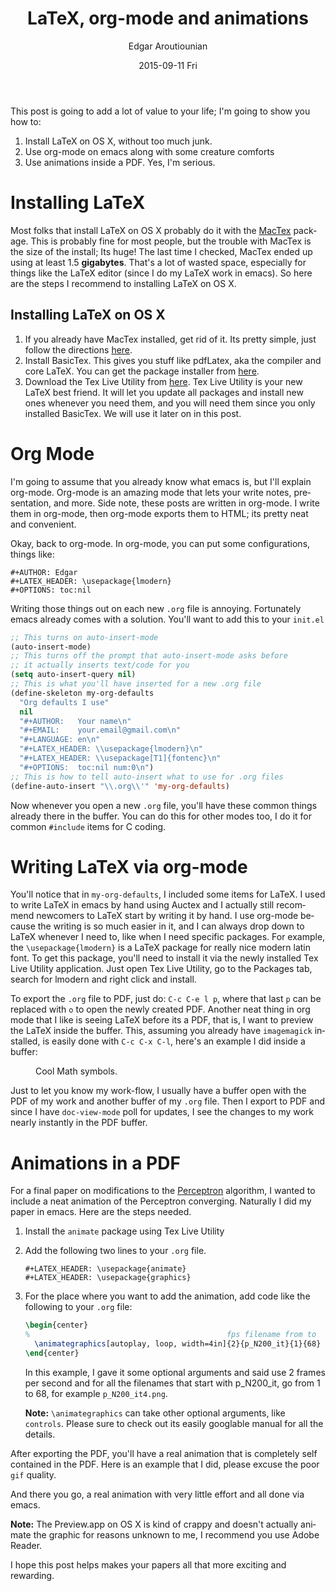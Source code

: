 #+TITLE:       LaTeX, org-mode and animations
#+AUTHOR:      Edgar Aroutiounian
#+EMAIL:       edgar.factorial@gmail.com
#+DATE:        2015-09-11 Fri
#+URI:         /blog/%y/%m/%d/latex,-org-mode-and-animations
#+KEYWORDS:    latex, org-mode
#+TAGS:        latex, org-mode
#+LANGUAGE:    en
#+OPTIONS:     H:3 num:nil toc:nil \n:nil ::t |:t ^:nil -:nil f:t *:t <:t

This post is going to add a lot of value to your life; I'm going to
show you how to:

1. Install LaTeX on OS X, without too much junk.
2. Use org-mode on emacs along with some creature comforts
3. Use animations inside a PDF. Yes, I'm serious.

* Installing LaTeX
Most folks that install LaTeX on OS X probably do it with the [[https://tug.org/mactex/][MacTex]]
package. This is probably fine for most people, but the trouble with
MacTex is the size of the install; Its huge! The last time I checked,
MacTex ended up using at least 1.5 *gigabytes*. That's a lot of wasted
space, especially for things like the LaTeX editor (since I do my
LaTeX work in emacs). So here are the steps I recommend to installing
LaTeX on OS X.

** Installing LaTeX on OS X
1. If you already have MacTex installed, get rid of it. Its pretty
   simple, just follow the directions [[https://tug.org/mactex/uninstalling.html][here]].
2. Install BasicTex. This gives you stuff like pdfLatex, aka the
   compiler and core LaTeX. You can get the package installer from
   [[http://www.tug.org/mactex/morepackages.html][here]].
3. Download the Tex Live Utility from [[https://github.com/amaxwell/tlutility][here]]. Tex Live Utility is your 
   new LaTeX best friend. It will let you update all packages and
   install new ones whenever you need them, and you will need them
   since you only installed BasicTex. We will use it later on in this
   post.

* Org Mode
I'm going to assume that you already know what emacs is, but I'll
explain org-mode. Org-mode is an amazing mode that lets your write
notes, presentation, and more. Side note, these posts are written in
org-mode. I write them in org-mode, then org-mode exports them to
HTML; its pretty neat and convenient.

Okay, back to org-mode. In org-mode, you can put some configurations,
things like:
#+BEGIN_SRC org-mode
  #+AUTHOR: Edgar
  #+LATEX_HEADER: \usepackage{lmodern}
  #+OPTIONS: toc:nil
#+END_SRC

Writing those things out on each new ~.org~ file is
annoying. Fortunately emacs already comes with a solution. You'll want
to add this to your ~init.el~

#+BEGIN_SRC emacs-lisp
;; This turns on auto-insert-mode
(auto-insert-mode)
;; This turns off the prompt that auto-insert-mode asks before 
;; it actually inserts text/code for you
(setq auto-insert-query nil)
;; This is what you'll have inserted for a new .org file
(define-skeleton my-org-defaults
  "Org defaults I use"
  nil
  "#+AUTHOR:   Your name\n"
  "#+EMAIL:    your.email@gmail.com\n"
  "#+LANGUAGE: en\n"
  "#+LATEX_HEADER: \\usepackage{lmodern}\n"
  "#+LATEX_HEADER: \\usepackage[T1]{fontenc}\n"
  "#+OPTIONS:  toc:nil num:0\n")
;; This is how to tell auto-insert what to use for .org files
(define-auto-insert "\\.org\\'" 'my-org-defaults)
#+END_SRC
Now whenever you open a new ~.org~ file, you'll have these common
things already there in the buffer. You can do this for other modes
too, I do it for common ~#include~ items for C coding.

* Writing LaTeX via org-mode
You'll notice that in ~my-org-defaults~, I included some items for
LaTeX. I used to write LaTeX in emacs by hand using Auctex and I
actually still recommend newcomers to LaTeX start by writing it by
hand. I use org-mode because the writing is so much easier in it, and
I can always drop down to LaTeX whenever I need to, like when I need
specific packages. For example, the ~\usepackage{lmodern}~ is a LaTeX
package for really nice modern latin font. To get this package, you'll
need to install it via the newly installed Tex Live Utility
application. Just open Tex Live Utility, go to the Packages tab,
search for lmodern and right click and install.

To export the ~.org~ file to PDF, just do: ~C-c C-e l p~, where that
last ~p~ can be replaced with ~o~ to open the newly created
PDF. Another neat thing in org mode that I like is seeing LaTeX before
its a PDF, that is, I want to preview the LaTeX inside the
buffer. This, assuming you already have ~imagemagick~ installed, is
easily done with ~C-c C-x C-l~, here's an example I did inside a
buffer: 
#+CAPTION: Cool Math symbols.
#+ATTR_HTML: :align:center
[[/assets/latex_preview.png]]

Just to let you know my work-flow, I usually have a buffer open with
the PDF of my work and another buffer of my ~.org~ file. Then I export
to PDF and since I have ~doc-view-mode~ poll for updates, I see the
changes to my work nearly instantly in the PDF buffer.

* Animations in a PDF
For a final paper on modifications to the [[http://en.wikipedia.org/wiki/Perceptron][Perceptron]] algorithm, I
wanted to include a neat animation of the Perceptron
converging. Naturally I did my paper in emacs. Here are the steps
needed.
1. Install the ~animate~ package using Tex Live Utility
2. Add the following two lines to your ~.org~ file. 
   #+BEGIN_SRC org-mode
   #+LATEX_HEADER: \usepackage{animate}
   #+LATEX_HEADER: \usepackage{graphics}
   #+END_SRC
3. For the place where you want to add the animation, add code like
   the following to your ~.org~ file:

   #+BEGIN_SRC tex
   \begin{center}
   %                                            fps filename from to
     \animategraphics[autoplay, loop, width=4in]{2}{p_N200_it}{1}{68}
   \end{center}
   #+END_SRC

   In this example, I gave it some optional arguments and said use 2
   frames per second and for all the filenames that start with
   p_N200_it, go from 1 to 68, for example ~p_N200_it4.png~.

   *Note:* ~\animategraphics~ can take other optional arguments, like
   ~controls~. Please sure to check out its easily googlable manual for
   all the details.

After exporting the PDF, you'll have a real animation that is
completely self contained in the PDF. Here is an example that I did,
please excuse the poor ~gif~ quality. 

#+ATTR_HTML: :align:center
[[/assets/animation_in_pdf.gif]]

And there you go, a real animation with very little effort and all
done via emacs. 

*Note:* The Preview.app on OS X is kind of crappy and doesn't actually
 animate the graphic for reasons unknown to me, I recommend you use
 Adobe Reader.

I hope this post helps makes your papers all that more exciting and
rewarding.
